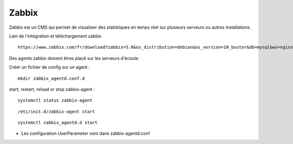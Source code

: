 Zabbix
=======


Zabbix est un CMS qui permet de visualiser des statistiques en temps réel sur plusieurs serveurs ou autres installations.


Lien de l'intégration et téléchargement zabbix 
::

  https://www.zabbix.com/fr/download?zabbix=5.0&os_distribution=debian&os_version=10_buster&db=mysql&ws=nginx
  
Des agents zabbix doivent êtres placé sur les serveurs d'écoute


Créer un fichier de config sur un agent : 
::

   mkdir zabbix_agentd.conf.d
   
start, restart, reload or stop zabbix-agent :
::

  systemctl status zabbix-agent
  
::

  /etc/init.d/zabbix-agent start

::

  systemctl zabbix_agentd.d start


- Les configuration UserParameter vont dans zabbix-agentd.conf
